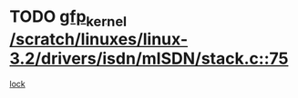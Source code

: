 * TODO [[view:/scratch/linuxes/linux-3.2/drivers/isdn/mISDN/stack.c::face=ovl-face1::linb=75::colb=24::cole=34][gfp_kernel /scratch/linuxes/linux-3.2/drivers/isdn/mISDN/stack.c::75]]
[[view:/scratch/linuxes/linux-3.2/drivers/isdn/mISDN/stack.c::face=ovl-face2::linb=70::colb=1::cole=10][lock]]
